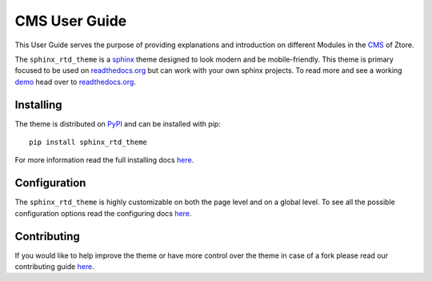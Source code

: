 **************************
CMS User Guide
**************************

This User Guide serves the purpose of providing explanations and introduction on different Modules in the 
`CMS <https://cms.ztore.com:8081/login>`_ of Ztore.

|homepage|




The ``sphinx_rtd_theme`` is a sphinx_ theme designed to look modern and be mobile-friendly.
This theme is primary focused to be used on readthedocs.org_ but can work with your
own sphinx projects. To read more and see a working demo_ head over to readthedocs.org_.

.. _sphinx: http://www.sphinx-doc.org
.. _readthedocs.org: http://www.readthedocs.org
.. _demo: https://sphinx-rtd-theme.readthedocs.io/en/latest/


Installing
==========

The theme is distributed on PyPI_ and can be installed with pip::

   pip install sphinx_rtd_theme

For more information read the full installing docs
`here <https://sphinx-rtd-theme.readthedocs.io/en/latest/installing.html>`__.

.. _PyPI: https://pypi.python.org/pypi/sphinx_rtd_theme


Configuration
=============

The ``sphinx_rtd_theme`` is highly customizable on both the page level and on a global level.
To see all the possible configuration options read the configuring docs
`here <https://sphinx-rtd-theme.readthedocs.io/en/latest/configuring.html>`__.


Contributing
============

If you would like to help improve the theme or have more control
over the theme in case of a fork please read our contributing guide
`here <https://sphinx-rtd-theme.readthedocs.io/en/latest/contributing.html>`__.

.. |homepage| image:: homepage.jpg
